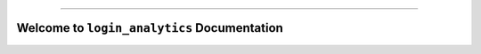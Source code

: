 
.. image:: https://readthedocs.org/projects/login_analytics/badge/?version=latest
    :target: https://login_analytics.readthedocs.io/?badge=latest
    :alt: Documentation Status

.. image:: https://img.shields.io/badge/STAR_Me_on_GitHub!--None.svg?style=social
    :target: https://github.com/M8F/login_analytics-project

------

.. image:: https://img.shields.io/badge/Link-Document-blue.svg
      :target: https://login_analytics.readthedocs.io/index.html

.. image:: https://img.shields.io/badge/Link-Document_on_S3-blue.svg
      :target: https://s3-us-west-2.amazonaws.com/login-gov-doc/login_analytics/index.html

.. image:: https://img.shields.io/badge/Link-API-blue.svg
      :target: https://login_analytics.readthedocs.io/py-modindex.html

.. image:: https://img.shields.io/badge/Link-Source_Code-blue.svg
      :target: https://login_analytics.readthedocs.io/py-modindex.html

.. image:: https://img.shields.io/badge/Link-GitHub-blue.svg
      :target: https://github.com/M8F/login_analytics-project

.. image:: https://img.shields.io/badge/Link-Submit_Issue-blue.svg
      :target: https://github.com/M8F/login_analytics-project/issues

.. image:: https://img.shields.io/badge/Link-Request_Feature-blue.svg
      :target: https://github.com/M8F/login_analytics-project/issues


Welcome to ``login_analytics`` Documentation
==============================================================================
